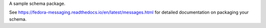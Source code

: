 A sample schema package.

See https://fedora-messaging.readthedocs.io/en/latest/messages.html for
detailed documentation on packaging your schema.


